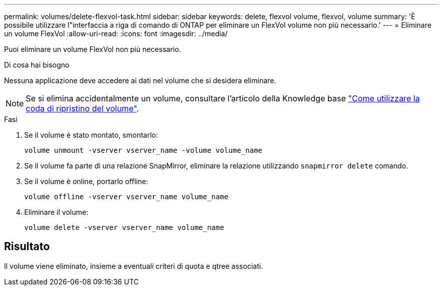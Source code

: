 ---
permalink: volumes/delete-flexvol-task.html 
sidebar: sidebar 
keywords: delete, flexvol volume, flexvol, volume 
summary: 'È possibile utilizzare l"interfaccia a riga di comando di ONTAP per eliminare un FlexVol volume non più necessario.' 
---
= Eliminare un volume FlexVol
:allow-uri-read: 
:icons: font
:imagesdir: ../media/


[role="lead"]
Puoi eliminare un volume FlexVol non più necessario.

.Di cosa hai bisogno
Nessuna applicazione deve accedere ai dati nel volume che si desidera eliminare.

[NOTE]
====
Se si elimina accidentalmente un volume, consultare l'articolo della Knowledge base link:https://kb.netapp.com/Advice_and_Troubleshooting/Data_Storage_Software/ONTAP_OS/How_to_use_the_Volume_Recovery_Queue["Come utilizzare la coda di ripristino del volume"^].

====
.Fasi
. Se il volume è stato montato, smontarlo:
+
`volume unmount -vserver vserver_name -volume volume_name`

. Se il volume fa parte di una relazione SnapMirror, eliminare la relazione utilizzando `snapmirror delete` comando.
. Se il volume è online, portarlo offline:
+
`volume offline -vserver vserver_name volume_name`

. Eliminare il volume:
+
`volume delete -vserver vserver_name volume_name`





== Risultato

Il volume viene eliminato, insieme a eventuali criteri di quota e qtree associati.
